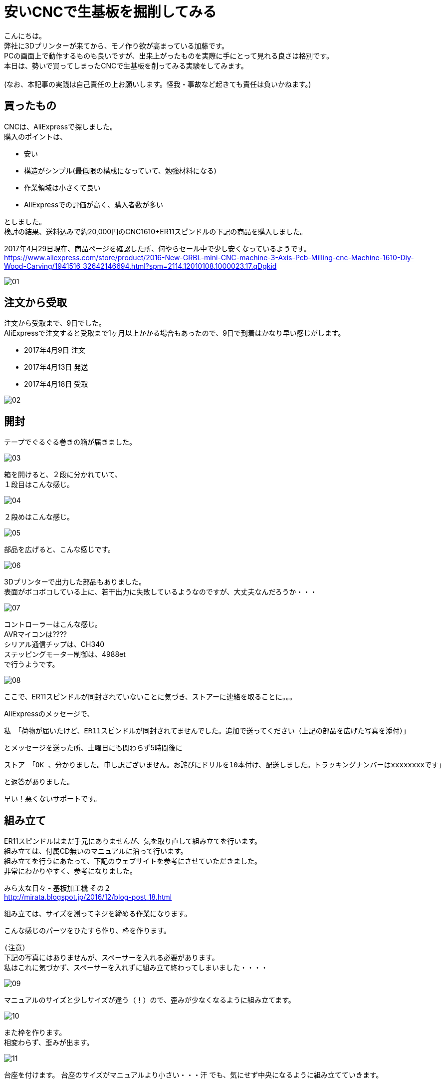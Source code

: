 = 安いCNCで生基板を掘削してみる
:published_at: 2017-04-29
:hp-alt-title: I drill dough with cheap CNC I bought at AliExpress
:hp-tags: KatoK,CNC,CNC1610,bCNC,Inkscape
:hp-image: kato/8/33.png


こんにちは。 +
弊社に3Dプリンターが来てから、モノ作り欲が高まっている加藤です。 +
PCの画面上で動作するものも良いですが、出来上がったものを実際に手にとって見れる良さは格別です。 +
本日は、勢いで買ってしまったCNCで生基板を削ってみる実験をしてみます。 +
 +
(なお、本記事の実践は自己責任の上お願いします。怪我・事故など起きても責任は負いかねます。) +


## 買ったもの
CNCは、AliExpressで探しました。 +
購入のポイントは、 +

* 安い
* 構造がシンプル(最低限の構成になっていて、勉強材料になる)
* 作業領域は小さくて良い
* AliExpressでの評価が高く、購入者数が多い

としました。 +
検討の結果、送料込みで約20,000円のCNC1610+ER11スピンドルの下記の商品を購入しました。

2017年4月29日現在、商品ページを確認した所、何やらセール中で少し安くなっているようです。 +
https://www.aliexpress.com/store/product/2016-New-GRBL-mini-CNC-machine-3-Axis-Pcb-Milling-cnc-Machine-1610-Diy-Wood-Carving/1941516_32642146694.html?spm=2114.12010108.1000023.17.qDgkid


image::kato/8/01.png[]


## 注文から受取

注文から受取まで、9日でした。 +
AliExpressで注文すると受取まで1ヶ月以上かかる場合もあったので、9日で到着はかなり早い感じがします。 

* 2017年4月9日 注文
* 2017年4月13日 発送
* 2017年4月18日 受取

image::kato/8/02.png[]


## 開封
テープでぐるぐる巻きの箱が届きました。

image::kato/8/03.png[]

箱を開けると、２段に分かれていて、 +
１段目はこんな感じ。

image::kato/8/04.jpg[]

２段めはこんな感じ。

image::kato/8/05.jpg[]


部品を広げると、こんな感じです。

image::kato/8/06.png[]

3Dプリンターで出力した部品もありました。 +
表面がボコボコしている上に、若干出力に失敗しているようなのですが、大丈夫なんだろうか・・・

image::kato/8/07.jpg[]

コントローラーはこんな感じ。 +
AVRマイコンは???? +
シリアル通信チップは、CH340 +
ステッピングモーター制御は、4988et +
で行うようです。

image::kato/8/08.jpg[]


ここで、ER11スピンドルが同封されていないことに気づき、ストアーに連絡を取ることに。。。

AliExpressのメッセージで、 +

```
私　「荷物が届いたけど、ER11スピンドルが同封されてませんでした。追加で送ってください（上記の部品を広げた写真を添付）」 
```
とメッセージを送った所、土曜日にも関わらず5時間後に +
```
ストア　「OK 、分かりました。申し訳ございません。お詫びにドリルを10本付け、配送しました。トラッキングナンバーはxxxxxxxxです」 
```
と返答がありました。 +

早い！悪くないサポートです。


## 組み立て
ER11スピンドルはまだ手元にありませんが、気を取り直して組み立てを行います。 +
組み立ては、付属CD無いのマニュアルに沿って行います。 +
組み立てを行うにあたって、下記のウェブサイトを参考にさせていただきました。 +
非常にわかりやすく、参考になりました。 +

みら太な日々 - 基板加工機 その２ +
http://mirata.blogspot.jp/2016/12/blog-post_18.html +


組み立ては、サイズを測ってネジを締める作業になります。 +

こんな感じのパーツをひたすら作り、枠を作ります。 +

```
(注意）
下記の写真にはありませんが、スペーサーを入れる必要があります。
私はこれに気づかず、スペーサーを入れずに組み立て終わってしまいました・・・・
```

image::kato/8/09.jpg[]

マニュアルのサイズと少しサイズが違う（！）ので、歪みが少なくなるように組み立てます。

image::kato/8/10.jpg[]

また枠を作ります。 +
相変わらず、歪みが出ます。

image::kato/8/11.jpg[]

台座を付けます。
台座のサイズがマニュアルより小さい・・・汗
でも、気にせず中央になるように組み立てていきます。

もちろん、スムーズには動きません！ +
ポイントとしては、ネジを締めすぎないようすることです。 +
台座がガタガタしなければOKかと思います。

image::kato/8/12.jpg[]

背の部分を付けます。
支えがプラスチックなため、完璧な90度にはなりません！

image::kato/8/13.jpg[]

ステッピングモーターをつけていきます。

image::kato/8/14.png[]

ドリル、コントローラー基板を付けて完成です。
できました！

image::kato/8/15.jpg[]


早速電源に！と思ったのですが、付属していたケーブルだと電源からすぐ抜けてしまいました。 +
よく見てみると、差し込みの部分に穴が空いていません！ +
(穴って重要だったんですね) +
仕方ないので、手持ちのケーブルで電源につなぎました。

image::kato/8/16.jpg[]


## Gコードデータを用意する

掘削するためには、Gコードと呼ばれるデータを用意する必要があります。

Gコードの生成には、InkscapeとそのGcodetoolsを使いました。

Draw Freely | Inkscape +
https://inkscape.org/ja/

User:BHSPitMonkey/Inkscape and Gcodetools Tutorial +
(Gcodetoolsの説明があるページ) +
https://www.shapeoko.com/wiki/index.php/User:BHSPitMonkey/Inkscape_and_Gcodetools_Tutorial


こんな感じで、データを作ります。

image::kato/8/17.png[]

「エクステンション」→「Gcodetools」→「Orientation points」からZ軸の掘削の深さ指定を行い、

image::kato/8/18.png[]

次に、「エクステンション」→「Gcodetools」→「Path to Gcode」でGcodeの生成を行います。
場合によっては、Preferencesタブから出力先を指定する必要があります。

image::kato/8/19.png[]

「Apply」ボタン押下で、それっぽいデータが出来上がりました。

image::kato/8/20.png[]



## 実際に掘削してみる

#### bCNCの準備

私は、普段Macで作業していますが、 +
とりあえず、Macでも動作し雰囲気も良さそうだったためbCNCを使ってみることにしました。

GitHub - vlachoudis / bCNC + 
https://github.com/vlachoudis/bCNC

事前にMacとCNC1610を接続しておきます。 +
bCNC起動後、それっぽいシリアルポートを選択し、「開く」をクリックします。 +
これで、bCNC上からCNC1610を制御出来るようになりました。

image::kato/8/21.png[]


次に、先程作ったGコードを読み込みます。 +
EditorタブのEditメニューからインポートを行います。

image::kato/8/22.png[]

すると、Gコードが左側に出てきます。 +
ここで、M3から始まる行は、ドリルの回転スピードですが、指定がなかったため「M3 S700」と変更しました。 +
回転スピードが早いと、結構うるさいです！！！ +
回転スピードを下げる場合、軸の移動速度や、1回で掘る深さなどの調整が必要そうなので、ここらへんは今後いい感じの設定を模索する事になりそうです。

image::kato/8/23.png[]

読み込むとこんな感じになります。 +
(黄色やピンクの枠線は表示されていないかもしれません)

image::kato/8/24.png[]


#### 生基板セット
掘削で使う素材を台座にセットします。 +
安全のため、電源を抜いた状態で作業するのが良いと思います。

私は、板の上に生基板を置く形にしてみました。 +
また、動かないように「穴の開いた金属の棒?(東急ハンズ渋谷店で購入)」で固定してみました。

image::kato/8/25.jpg[]

また、「生基板とモーター(ドリル部分と通電する場所)」と制御基板の「A5ピン」を繋いでおきます。 +
こうすることで、bCNCのAutolevel機能を使うことができます。 +
Autolevel機能とは、掘削対象の歪みを考慮して掘削してくれる機能です。 +
基板のように掘削の深さの正確さが求められるようなケースではありがたい機能です。 +
とくに、今回のCNC1610のように、そもそも歪んでいるマシンの場合、非常にありがたく必須の機能です。

image::kato/8/26.jpg[]


#### 原点調整

再度、CNC1610とbCNCを接続し、原点を決めます。 +
Control部分で左下部分に、ドリル刃の先端が来るように調整します。

image::kato/8/27.png[]

調整ができたら、「X=0」「Y=0」「Z=0」をクリックし、原点に設定します。

image::kato/8/28.png[]


ドリルの位置はこんな感じ。
(画像の使い回しですいません)

image::kato/8/25.jpg[]


#### Autolevel

Autolevel機能で、歪みを計測します。 +
メニューから「Probeタブ」「Autolevel」を選択します。 +
次に、左側のAutolevelのXYZ軸それぞれに対して、「Min」と「Max」「Step」を設定します。 +
設定が完了したら、メニューの「Scan」をクリックします。

Autolevelの測定が動作している様子はこんな感じです。

++++
<iframe width="560" height="315" src="https://www.youtube.com/embed/RSo8akVMQ3E" frameborder="0" allowfullscreen></iframe>
++++

また、測定が完了すると、歪みが画面上に表示されます。 +
組み立てたCNCマシンは、結構歪んでいるようです。。。

image::kato/8/29.png[]


## いざ、掘削！

ここまでできれば、後はGコードの内容で掘削できます。 +
メニューのControleタブを開いて、「Start」をクリックします。



掘削が進んでいます。

image::kato/8/30.jpg[]

できました！

image::kato/8/31.jpg[]

動作している様子はこんな感じです。 +
どこまで進んでいるのかリアルタイムで確認できて、いい感じです♪

++++
<iframe width="560" height="315" src="https://www.youtube.com/embed/K4EgaISKc3A" frameborder="0" allowfullscreen></iframe>
++++


#### 結果
削りカスを取ってみました。 +
黒くなっている部分は、生基板の金属部分が全て削れた場所です。

image::kato/8/32.jpg[]

拡大すると、こんな感じ。

image::kato/8/33.png[]

ロゴの横幅は、約4.5cmです。 +
こう見ると、Autolevelを行ったとは言え、Z軸の歪みが出ているようです。 +
とはいえ、送料込で約20,000円程度のCNCと考えれば、満足です。 +
CNCマシンの調整進めれば、もう少しは精度を上げることが出来そうです。


## まとめ

今回は、CNC1610の検証をしてみました。 +
その結果、送料込みで約20,000円という価格、また組立時に歪みが出ていたので心配していましたが、 +
ちゃんと動作し、そここその精度で掘削が出来ることがわかりました。

また、複製コストがほぼ0のソフトウェアと違い、モノ作りはどうしても原価がかかります。 +
その点、今回のCNC1610には3Dプリンターで出力された精度の低いパーツが含まれていましたが、 +
徹底的に原価を下げるための戦略として納得し、参考になりました。

とりあえず、今回の検証でCNCでプロトタイプ用の基板をサクッと作れる目処はたったため、 +
ガシガシ色んな回路を組んで、基板を作って遊んで行く予定です。



